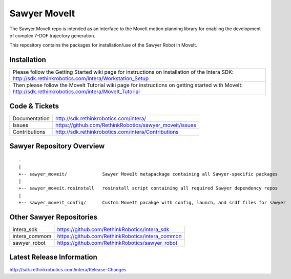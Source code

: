 Sawyer MoveIt
==============

The Sawyer MoveIt repo is intended as an interface to the MoveIt motion planning library
for enabling the development of complex 7-DOF trajectory generation.

This repository contains the packages for installation/use of the Sawyer Robot in MoveIt.

Installation
------------

+-----------------+---------------------------------------------------------------------------------+
| Please follow the Getting Started wiki page for instructions on installation of the Intera SDK:   |
| http://sdk.rethinkrobotics.com/intera/Workstation_Setup                                           |
+-----------------+---------------------------------------------------------------------------------+
| Then please follow the MoveIt Tutorial wiki page for instructions on getting started with MoveIt: |
| http://sdk.rethinkrobotics.com/intera/MoveIt_Tutorial                                             |
+-----------------+---------------------------------------------------------------------------------+

Code & Tickets
--------------

+-----------------+----------------------------------------------------------------+
| Documentation   | http://sdk.rethinkrobotics.com/intera/                         |
+-----------------+----------------------------------------------------------------+
| Issues          | https://github.com/RethinkRobotics/sawyer_moveit/issues        |
+-----------------+----------------------------------------------------------------+
| Contributions   | http://sdk.rethinkrobotics.com/intera/Contributions            |
+-----------------+----------------------------------------------------------------+

Sawyer Repository Overview
--------------------------

::

     .
     |
     +-- sawyer_moveit/             Sawyer MoveIt metapackage containing all Sawyer-specific packages
     |
     +-- sawyer_moveit.rosinstall   rosinstall script containing all required Sawyer dependency repos
     |
     +-- sawyer_moveit_config/      Custom MoveIt pacakge with config, launch, and srdf files for sawyer


Other Sawyer Repositories
-------------------------
+------------------+-----------------------------------------------------+
| intera_sdk       | https://github.com/RethinkRobotics/intera_sdk       |
+------------------+-----------------------------------------------------+
| intera_commom    | https://github.com/RethinkRobotics/intera_common    |
+------------------+-----------------------------------------------------+
| sawyer_robot     | https://github.com/RethinkRobotics/sawyer_robot     |
+------------------+-----------------------------------------------------+

Latest Release Information
--------------------------

http://sdk.rethinkrobotics.com/intera/Release-Changes
